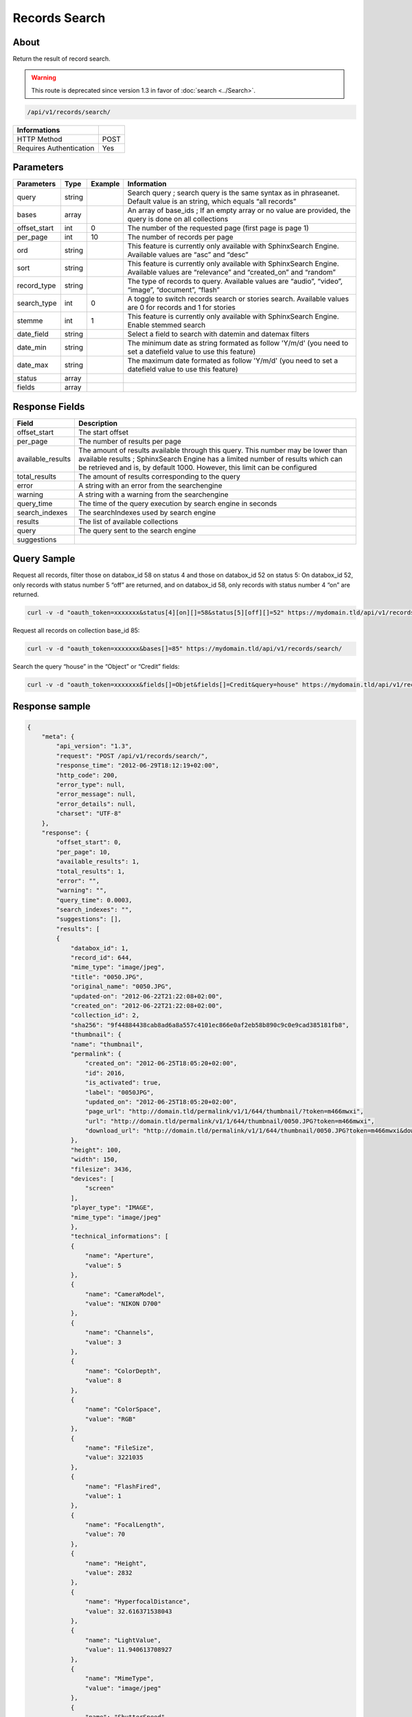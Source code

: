 Records Search
==============

About
-----

Return the result of record search.

.. warning::

    This route is deprecated since version 1.3 in favor of
    :doc:`search <../Search>`.

.. code-block:: bash

    /api/v1/records/search/

======================== ======
 Informations
======================== ======
 HTTP Method              POST
 Requires Authentication  Yes
======================== ======

Parameters
----------

============= =========== ========= =============
 Parameters    Type        Example   Information
============= =========== ========= =============
 query         string                Search query ; search query is the same syntax as in phraseanet. Default value is an string, which equals “all records”
 bases         array                 An array of base_ids ; If an empty array or no value are provided, the query is done on all collections
 offset_start  int         0         The number of the requested page (first page is page 1)
 per_page      int         10        The number of records per page
 ord           string                This feature is currently only available with SphinxSearch Engine. Available values are “asc” and “desc”
 sort          string                This feature is currently only available with SphinxSearch Engine. Available values are “relevance” and “created_on” and “random”
 record_type   string                The type of records to query. Available values are “audio”, “video”, “image”, “document”, “flash”
 search_type   int         0         A toggle to switch records search or stories search. Available values are 0 for records and 1 for stories
 stemme        int         1         This feature is currently only available with SphinxSearch Engine. Enable stemmed search
 date_field    string                Select a field to search with datemin and datemax filters
 date_min      string                The minimum date as string formated as follow 'Y/m/d' (you need to set a datefield value to use this feature)
 date_max      string                The maximum date formated as follow 'Y/m/d' (you need to set a datefield value to use this feature)
 status        array
 fields        array
============= =========== ========= =============

Response Fields
---------------

================== ================================
 Field              Description
================== ================================
offset_start        The start offset
per_page            The number of results per page
available_results   The amount of results available through this query. This number may be lower than available results ; SphinxSearch Engine has a limited number of results which can be retrieved and is, by default 1000. However, this limit can be configured
total_results       The amount of results corresponding to the query
error               A string with an error from the searchengine
warning             A string with a warning from the searchengine
query_time          The time of the query execution by search engine in seconds
search_indexes      The searchIndexes used by search engine
results             The list of available collections
query               The query sent to the search engine
suggestions
================== ================================

Query Sample
------------

Request all records, filter those on databox_id 58 on status 4 and those
on databox_id 52 on status 5: On databox_id 52, only records
with status number 5 “off” are returned, and on databox_id 58,
only records with status number 4 “on” are returned.

.. code-block:: bash

    curl -v -d "oauth_token=xxxxxxx&status[4][on][]=58&status[5][off][]=52" https://mydomain.tld/api/v1/records/search/

Request all records on collection base_id 85:

.. code-block:: bash

    curl -v -d "oauth_token=xxxxxxx&bases[]=85" https://mydomain.tld/api/v1/records/search/

Search the query “house” in the “Object” or “Credit” fields:

.. code-block:: bash

    curl -v -d "oauth_token=xxxxxxx&fields[]=Objet&fields[]=Credit&query=house" https://mydomain.tld/api/v1/records/search/

Response sample
---------------

.. code-block:: javascript

    {
        "meta": {
            "api_version": "1.3",
            "request": "POST /api/v1/records/search/",
            "response_time": "2012-06-29T18:12:19+02:00",
            "http_code": 200,
            "error_type": null,
            "error_message": null,
            "error_details": null,
            "charset": "UTF-8"
        },
        "response": {
            "offset_start": 0,
            "per_page": 10,
            "available_results": 1,
            "total_results": 1,
            "error": "",
            "warning": "",
            "query_time": 0.0003,
            "search_indexes": "",
            "suggestions": [],
            "results": [
            {
                "databox_id": 1,
                "record_id": 644,
                "mime_type": "image/jpeg",
                "title": "0050.JPG",
                "original_name": "0050.JPG",
                "updated-on": "2012-06-22T21:22:08+02:00",
                "created_on": "2012-06-22T21:22:08+02:00",
                "collection_id": 2,
                "sha256": "9f44884438cab8ad6a8a557c4101ec866e0af2eb58b890c9c0e9cad385181fb8",
                "thumbnail": {
                "name": "thumbnail",
                "permalink": {
                    "created_on": "2012-06-25T18:05:20+02:00",
                    "id": 2016,
                    "is_activated": true,
                    "label": "0050JPG",
                    "updated_on": "2012-06-25T18:05:20+02:00",
                    "page_url": "http://domain.tld/permalink/v1/1/644/thumbnail/?token=m466mwxi",
                    "url": "http://domain.tld/permalink/v1/1/644/thumbnail/0050.JPG?token=m466mwxi",
                    "download_url": "http://domain.tld/permalink/v1/1/644/thumbnail/0050.JPG?token=m466mwxi&download"
                },
                "height": 100,
                "width": 150,
                "filesize": 3436,
                "devices": [
                    "screen"
                ],
                "player_type": "IMAGE",
                "mime_type": "image/jpeg"
                },
                "technical_informations": [
                {
                    "name": "Aperture",
                    "value": 5
                },
                {
                    "name": "CameraModel",
                    "value": "NIKON D700"
                },
                {
                    "name": "Channels",
                    "value": 3
                },
                {
                    "name": "ColorDepth",
                    "value": 8
                },
                {
                    "name": "ColorSpace",
                    "value": "RGB"
                },
                {
                    "name": "FileSize",
                    "value": 3221035
                },
                {
                    "name": "FlashFired",
                    "value": 1
                },
                {
                    "name": "FocalLength",
                    "value": 70
                },
                {
                    "name": "Height",
                    "value": 2832
                },
                {
                    "name": "HyperfocalDistance",
                    "value": 32.616371538043
                },
                {
                    "name": "LightValue",
                    "value": 11.940613708927
                },
                {
                    "name": "MimeType",
                    "value": "image/jpeg"
                },
                {
                    "name": "ShutterSpeed",
                    "value": 0.004
                },
                {
                    "name": "Width",
                    "value": 4256
                }
                ],
                "phrasea_type": "image",
                "uuid": "fc766012-a9c8-49eb-bcbd-c6f5270cb6f5"
            }
            ],
            "query": "recordId=644"
        }
    }
